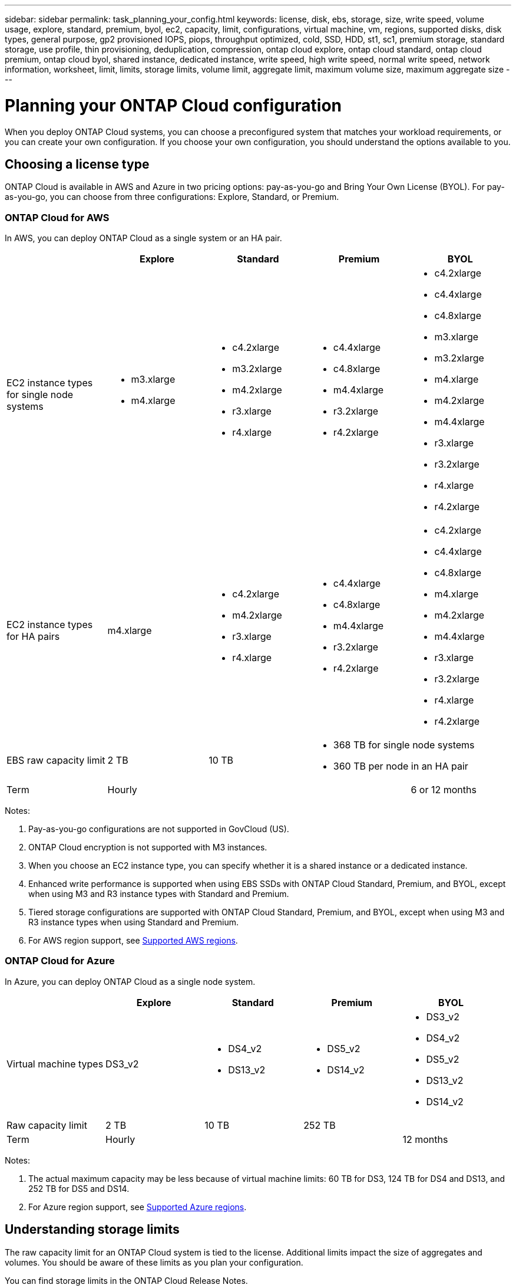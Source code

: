 ---
sidebar: sidebar
permalink: task_planning_your_config.html
keywords: license, disk, ebs, storage, size, write speed, volume usage, explore, standard, premium, byol, ec2, capacity, limit, configurations, virtual machine, vm, regions, supported disks, disk types, general purpose, gp2 provisioned IOPS, piops, throughput optimized, cold, SSD, HDD, st1, sc1, premium storage, standard storage, use profile, thin provisioning, deduplication, compression, ontap cloud explore, ontap cloud standard, ontap cloud premium, ontap cloud byol, shared instance, dedicated instance, write speed, high write speed, normal write speed, network information, worksheet, limit, limits, storage limits, volume limit, aggregate limit, maximum volume size, maximum aggregate size
---

= Planning your ONTAP Cloud configuration
:toc: macro
:toclevels: 1
:hardbreaks:
:nofooter:
:icons: font
:linkattrs:
:imagesdir: ./media/

[.lead]
When you deploy ONTAP Cloud systems, you can choose a preconfigured system that matches your workload requirements, or you can create your own configuration. If you choose your own configuration, you should understand the options available to you.

toc::[]

== Choosing a license type

ONTAP Cloud is available in AWS and Azure in two pricing options: pay-as-you-go and Bring Your Own License (BYOL). For pay-as-you-go, you can choose from three configurations: Explore, Standard, or Premium.

=== ONTAP Cloud for AWS

In AWS, you can deploy ONTAP Cloud as a single system or an HA pair.

[cols=5*,options="header"]
|===
|
| Explore
| Standard
| Premium
| BYOL

| EC2 instance types for single node systems a|
* m3.xlarge
* m4.xlarge

a|
* c4.2xlarge
* m3.2xlarge
* m4.2xlarge
* r3.xlarge
* r4.xlarge

a|
* c4.4xlarge
* c4.8xlarge
* m4.4xlarge
* r3.2xlarge
* r4.2xlarge

a|
* c4.2xlarge
* c4.4xlarge
* c4.8xlarge
* m3.xlarge
* m3.2xlarge
* m4.xlarge
* m4.2xlarge
* m4.4xlarge
* r3.xlarge
* r3.2xlarge
* r4.xlarge
* r4.2xlarge

| EC2 instance types for HA pairs | m4.xlarge

a|

* c4.2xlarge
* m4.2xlarge
* r3.xlarge
* r4.xlarge

a|

* c4.4xlarge
* c4.8xlarge
* m4.4xlarge
* r3.2xlarge
* r4.2xlarge

a|

* c4.2xlarge
* c4.4xlarge
* c4.8xlarge
* m4.xlarge
* m4.2xlarge
* m4.4xlarge
* r3.xlarge
* r3.2xlarge
* r4.xlarge
* r4.2xlarge

| EBS raw capacity limit | 2 TB | 10 TB
2+<a|
* 368 TB for single node systems
* 360 TB per node in an HA pair

| Term 3+| Hourly | 6 or 12 months

|===

Notes:

. Pay-as-you-go configurations are not supported in GovCloud (US).

. ONTAP Cloud encryption is not supported with M3 instances.

. When you choose an EC2 instance type, you can specify whether it is a shared instance or a dedicated instance.

. Enhanced write performance is supported when using EBS SSDs with ONTAP Cloud Standard, Premium, and BYOL, except when using M3 and R3 instance types with Standard and Premium.

. Tiered storage configurations are supported with ONTAP Cloud Standard, Premium, and BYOL, except when using M3 and R3 instance types when using Standard and Premium.

. For AWS region support, see link:reference_regions.html#supported-aws-regions[Supported AWS regions].

=== ONTAP Cloud for Azure

In Azure, you can deploy ONTAP Cloud as a single node system.

[cols=5*,options="header"]
|===
|
| Explore
| Standard
| Premium
| BYOL

| Virtual machine types | DS3_v2

a|
* DS4_v2
* DS13_v2

a|
* DS5_v2
* DS14_v2

a|
* DS3_v2
* DS4_v2
* DS5_v2
* DS13_v2
* DS14_v2

| Raw capacity limit | 2 TB | 10 TB 2+| 252 TB

| Term 3+| Hourly | 12 months

|===

Notes:

. The actual maximum capacity may be less because of virtual machine limits: 60 TB for DS3, 124 TB for DS4 and DS13, and 252 TB for DS5 and DS14.

. For Azure region support, see link:reference_regions.html#supported-azure-regions[Supported Azure regions].

== Understanding storage limits

The raw capacity limit for an ONTAP Cloud system is tied to the license. Additional limits impact the size of aggregates and volumes. You should be aware of these limits as you plan your configuration.

You can find storage limits in the ONTAP Cloud Release Notes.

https://library.netapp.com/ecm/ecm_get_file/ECMLP2839309[ONTAP Cloud 9.3 for AWS Release Notes^]
https://library.netapp.com/ecm/ecm_get_file/ECMLP2839308[ONTAP Cloud 9.3 for Azure Release Notes^]

== Choosing an AWS disk type

When you create volumes for ONTAP Cloud systems, you need to choose the underlying EBS volume type (which ONTAP Cloud sees as a _disk_). You should choose the configuration that meets your requirements for performance and cost.

The underlying AWS disk type for ONTAP Cloud can be a single EBS disk type or a tiered storage configuration that uses EBS as a performance tier and S3 as a capacity tier. For an overview of storage tiering, see link:concept_storage.html[Storage].

=== Supported EBS disk types

At a high level, the differences between EBS disk types are as follows:

* General Purpose SSD disks balance cost and performance for a broad range of workloads. Performance is defined in terms of IOPS.

* Provisioned IOPS SSD disks are for critical applications that require the highest performance at a higher cost.

* Throughput Optimized HDD disks are for frequently accessed workloads that require fast and consistent throughput at a lower price.

* Cold HDD disks are meant for backups, or infrequently accessed data, because the performance is very low. Like Throughput Optimized HDD disks, performance is defined in terms of throughput.

NOTE: Cold HDD disks are not supported with ONTAP Cloud HA configurations.

For additional details about use cases, refer to http://docs.aws.amazon.com/AWSEC2/latest/UserGuide/EBSVolumeTypes.html[AWS Documentation: EBS Volume Types^].

== Choosing an Azure disk type

When you create volumes for ONTAP Cloud systems, you need to choose the underlying Azure disk type. Each disk type is designed for different workloads. You should choose the disk that meets your requirements for both performance and cost.

The underlying disk type for Azure can be Premium Storage or Standard Storage:

* Premium Storage disks store data on solid state drives (SSDs). The SSD disks provide high performance for I/O-intensive workloads at a higher cost.

* If you do not need high IOPS, you can limit your costs by using Standard Storage disks which are backed by hard disk drives (HDD).

For additional details about the use cases for these disks, see https://azure.microsoft.com/documentation/articles/storage-introduction/[Microsoft Azure Documentation: Introduction to Microsoft Azure Storage^].

== Choosing a disk size

You can choose from several disk sizes when you launch ONTAP Cloud systems and when you use the advanced allocation option. You should consider the disk size carefully because it impacts cost, performance, and total volume and system capacity.

When you launch ONTAP Cloud instances, you must choose the default disk size for aggregates. Cloud Manager uses this disk size for the initial aggregate, and for any additional aggregates that it creates when you use the simple provisioning option. You can create aggregates that use a disk size different from the default by using the advanced allocation option.

When choosing disk size, you should take several factors into consideration. The disk size impacts how much you pay for storage, the size of volumes that you can create in an aggregate, the total capacity available to an ONTAP Cloud system, and storage performance.

Different disk sizes are available for each disk type. Note that all disks in an aggregate must be the same size.

=== How disk size relates to performance in AWS

The performance of EBS disks is tied to disk size. The size determines the baseline IOPS and maximum burst duration for SSD disks and the baseline and burst throughput for HDD disks.

Larger disks have a higher baseline and burst performance, so you should always consider performance along with cost. Ultimately, you should choose the disk size that gives you the sustained performance that you need.

For example, when using General Purpose SSD disks, you might choose the following disk sizes:

* 100 GB because you want to start out with something small or because you have low performance requirements

* 500 GB because you want to get the best price to performance ratio

* 4 TB because you need very high sustained IOPS performance

Even if you do choose larger disks (for example, six 4 TB disks), you might not get all of the IOPS because the EC2 instance (for example, r3.2xlarge) can reach its bandwidth limit.

For more details about the relationship between size and performance, refer to http://docs.aws.amazon.com/AWSEC2/latest/UserGuide/EBSVolumeTypes.html[AWS Documentation: EBS Volume Types^].

=== How disk size relates to performance in Azure

The performance of Azure Premium Storage is tied to the disk size. Larger disks provide higher IOPS and throughput. For example, choosing 1 TB disks can provide better performance than 500 GB disks, at a higher cost. When sizing for performance, you should also be aware of performance limits tied to Azure virtual machine types.

https://azure.microsoft.com/documentation/articles/storage-premium-storage/[Microsoft Azure Documentation: Premium Storage: High-Performance Storage for Azure Virtual Machine Workloads^]

https://azure.microsoft.com/documentation/articles/virtual-machines-linux-sizes/[Microsoft Azure Documentation: Sizes for virtual machines in Azure^]

There are no performance differences between disk sizes for Standard Storage. You should choose disk size based on the capacity that you need.

== Choosing a write speed

Cloud Manager enables you to choose a write speed setting for single node ONTAP Cloud systems. Before you choose a write speed, you should understand the differences between the normal and high settings and risks and recommendations when using high write speed.

=== Difference between normal write speed and high write speed

When you choose normal write speed, data is written directly to disk, thereby reducing the likelihood of data loss in the event of an unplanned system outage.

When you choose high write speed, data is buffered in memory before it is written to disk, which provides faster write performance. Due to this caching, there is the potential for data loss if an unplanned system outage occurs.

The amount of data that can be lost in the event of an unplanned system outage is the span of the last two consistency points. A consistency point is the act of writing buffered data to disk. A consistency point occurs when the write log is full or after 10 seconds (whichever comes first). However, AWS EBS volume performance can affect consistency point processing time.

=== When to use high write speed

High write speed is a good choice if fast write performance is required for your workload and you can withstand the risk of data loss in the event of an unplanned system outage.

=== Recommendations when using high write speed

If you enable high write speed, you should ensure write protection at the application layer.

== Choosing a volume usage profile

ONTAP includes several storage efficiency features that can reduce the total amount of storage that you need. When you create a volume in Cloud Manager, you can choose a profile that enables these features or a profile that disables them. You should learn more about these features to help you decide which profile to use.

NetApp storage efficiency features provide the following benefits:

Thin provisioning:: Presents more logical storage to hosts or users than you actually have in your physical storage pool. Instead of preallocating storage space, storage space is allocated dynamically to each volume as data is written.

Deduplication:: Improves efficiency by locating identical blocks of data and replacing them with references to a single shared block. This technique reduces storage capacity requirements by eliminating redundant blocks of data that reside in the same volume.

Compression:: Reduces the physical capacity required to store data by compressing data within a volume on primary, secondary, and archive storage.

== AWS network information worksheet

When you launch ONTAP Cloud in AWS, you need to specify details about your VPC network. You can use a worksheet to collect the information from your administrator.

=== Network information for ONTAP Cloud

[cols=2*,options="header",cols="30,70"]
|===

| AWS information
| Your value

| Region |
| VPC |
| Subnet |
| Security group (if using your own) |

|===

=== Network information for an ONTAP Cloud HA pair in multiple AZs

[cols=2*,options="header",cols="30,70"]
|===

| AWS information
| Your value

| Region |
| VPC |
| Security group (if using your own) |
| Node 1 availability zone |
| Node 1 subnet |
| Node 2 availability zone |
| Node 2 subnet |
| Mediator availability zone |
| Mediator subnet |
| Key pair for the mediator |
| Floating IP address for cluster management port |
| Floating IP address for data on node 1 |
| Floating IP address for data on node 2 |
| Route tables for floating IP addresses |

|===

== Azure network information worksheet

When you deploy ONTAP Cloud in Azure, you need to specify details about your virtual network. You can use a worksheet to collect the information from your administrator.

[cols=2*,options="header",cols="30,70"]
|===

| Azure information
| Your value

| Region |
| Virtual network (VNet) |
| Subnet |
| Network security group (if using your own) |

|===
